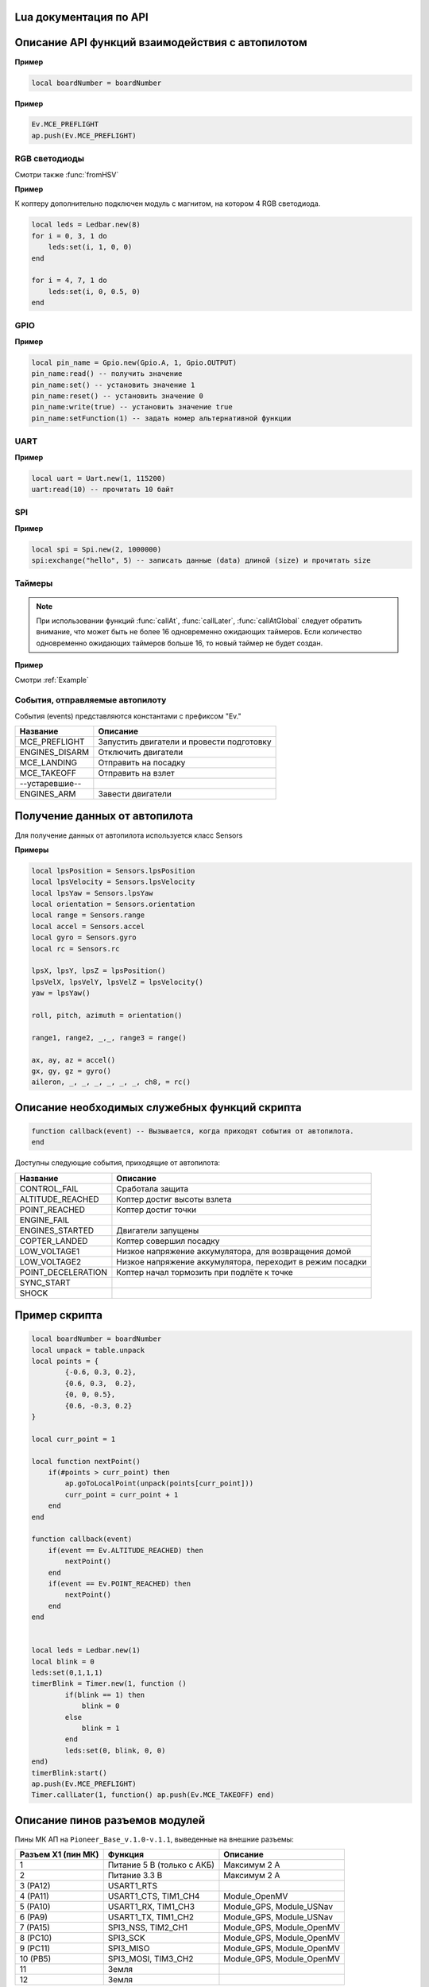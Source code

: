 Lua документация по API
===========================

.. contents::
   :local:

.. highlight:: lua

Описание API функций взаимодействия с автопилотом
==================================================

.. function:: time()

   Возвращает время с момента включения коптера.

.. function:: deltaTime()

    Возвращает разницу в секундах между временем коптера, которое можно получить функцией :func:`time`, и глобальным временем системы навигации.


.. function:: launchTime()

    Возвращает время запуска для системы навигации.

.. function:: sleep(seconds)

    Останавливает выполнение скрипта на заданное время, допустимы дробные значения аргумента.
    **Рекомендуется использовать** :class:`Timer` **, так как sleep блокирует дальнейшее выполнение скрипта.**

    :param seconds: время сна в секундах.

.. data:: boardNumber

    Получение идентификационного номера борта - доступно через переменную.

**Пример**

.. code:: lua

    local boardNumber = boardNumber

.. function:: ap.push(Event)

   Добавить событие автопилоту (см. :ref:`outluaevent`).

   :param Event: номер события или название (например, ``Ev.COPTER_LANDED``).

**Пример** 

.. code-block:: lua

    Ev.MCE_PREFLIGHT
    ap.push(Ev.MCE_PREFLIGHT)

.. function:: ap.goToPoint(latitude, longitude, altitude)

     Для полёта с использованием GPS.

    :param latitude: задается широта в градусах, умноженных на :math:`10^{-7}`;
    :param longitude: задается долгота в градусах, умноженных на :math:`10^{-7}`;
    :param altitude: задается высота в метрах.

    Пример `ap.goToPoint(600859810, 304206500, 50)`

.. function:: ap.goToLocalPoint(x, y, z , time)

    Для полёта с использованием локальной системы координат.

    :param x: задается координата точки по оси `x`, в метрах;
    :param y: задается координата точки по оси `y`, в метрах;
    :param z: задается координата точки по оси `z`, в метрах;
    :param time: время, за которое коптер перейдет в следующую точку, в секундах. Если значение не указано, коптер стремится к точке с максимальной скоростью.

    Пример  ``ap.goToLocalPoint(1, 1, 1.2)`` или ``ap.goToLocalPoint(1, 1, 1.2, 10)``

.. function:: ap.updateYaw(angle)

    Установить рыскание.

    :param angle: угол в радианах.

RGB светодиоды
--------------

.. class:: Ledbar

    .. method:: new(Count)

        Cоздать новый Ledbar с заданным количеством светодиодов.

        :param Count: количество светодиодов.

    .. method:: set(self, num, r, g, b)

        Установить цвет на конкретный светодиод.

        :param num: номер светодиода, нумеруются с 0 по 3 на плате, далее последовательно по подключенным модулям;
        :param r: интенсивность красной компоненты цвета в интервале от [0;1];
        :param g: интенсивность зеленой компоненты цвета в интервале от [0;1];
        :param b: интенсивность синей компоненты цвета в интервале от [0;1].

Смотри также :func:`fromHSV`

**Пример** 

К коптеру дополнительно подключен модуль с магнитом, на котором 4 RGB светодиода.

.. code-block:: lua

    local leds = Ledbar.new(8)
    for i = 0, 3, 1 do
        leds:set(i, 1, 0, 0)
    end

    for i = 4, 7, 1 do
        leds:set(i, 0, 0.5, 0)
    end

.. function:: fromHSV(hue, saturation, value)

    Конвертирует представление цвета из HSV в RGB. Можно использовать для задания цвета светодиода.

    :param hue: задает цветовой тон. Варьируется в пределах [0;360];
    :param saturation: задает насыщенность. Варьируется в пределах [0;100];
    :param value: задает значение цвета. Варьируется в пределах [0;100];
    :return: Возвращает три компонеты цвета r, g, b.

GPIO
----

.. class:: Gpio

    .. method:: new(Port, Pin, Mode)

        Cоздать GPIO на порте с настройками.

        :param Port: Gpio.A; Gpio.B; ... Gpio.E;
        :param Pin: номер пина на порте;
        :param Mode: Gpio.INPUT, Gpio.Output, Gpio.ALTFU.

    .. method:: read(self)

        Получить значение.

    .. method:: set(self)

        Установить значение в 1.

    .. method:: reset(self)

        Установить значение в 0.

    .. method:: write(self, value)

        :param value: установить значение.

    .. method:: setFunction(self, num)

        Задать номер альтернативной функции.

**Пример** 

.. code-block:: lua

    local pin_name = Gpio.new(Gpio.A, 1, Gpio.OUTPUT)
    pin_name:read() -- получить значение
    pin_name:set() -- установить значение 1
    pin_name:reset() -- установить значение 0 
    pin_name:write(true) -- установить значение true
    pin_name:setFunction(1) -- задать номер альтернативной функции


UART
----

.. class:: Uart

    .. method:: new(num, rate, parity, stopBits)

        Cоздать Uart на порте с настройками.

        :param num: номер UART;
        :param rate: скорость;
        :param parity: Uart.PARITY_NONE, Uart.PARITY_EVEN, Uart.PARITY_ODD, необязательный параметр, по умолчанию Uart.PARITY_NONE;
        :param stopBits: Uart.ONE_STOP, Uart.TWO_STOP, необязательный параметр, по умолчанию Uart.ONE_STOP.

    .. method:: read(self, size)

        Прочитать ``size`` байт.

    .. method:: write(self, data, size)

        Записать данные (data) длиной (size).

    .. method:: bytesToRead(self)

        Количество данных доступных для чтения.

    .. method:: setBaudRate(self, rate)

        Установить скорость.

        :param rate: скорость uart.


**Пример**

.. code:: lua

    local uart = Uart.new(1, 115200)
    uart:read(10) -- прочитать 10 байт


SPI
---

.. class:: Spi

    .. method:: new(num, rate, seq, mode)

        Cоздать Spi на порте с настройками.

        :param num: номер Spi
        :param rate: скорость
        :param seq: Spi.MSB, Spi.LSB, Spi.MSB_16, Spi.LSB_16, необязательный параметр, по умолчанию Spi.MSB;
        :param mode: Spi.MODE0, Spi.MODE1, Spi.MODE2, Spi.MODE3, необязательный параметр, по умолчанию Spi.MODE0.

    .. method:: read(self, size)

        Прочитать ``size`` байт.

    .. method:: write(self, data, size)

        Записать данные (data) длиной (size).

    .. method:: exchange(self, data, size)

        Записать данные (data) длиной (size) и прочитать size.

**Пример**

.. code:: lua

    local spi = Spi.new(2, 1000000)
    spi:exchange("hello", 5) -- записать данные (data) длиной (size) и прочитать size

Таймеры
-------

.. class:: Timer

    .. method:: new(sec, func)

        Cоздать новый Timer. 

        :param sec: время интервала в секундах;
        :param func: функция, которая будет вызываться с заданным интервалом.

    .. method:: start(self)

        Запуcкает таймер.

    .. method:: stop(self)

        Останавливает таймер. При этом остановка уже запущенного таймера произойдет после выполнения функции, стоящей в очереди на выполнение.

    .. method:: callAt(local_time, func)

        Cоздает и запускает новый Timer с функцией, которая будет вызвана один раз.

        :param local_time: локальное время (возвращаемое функцией :func:`time`), указывающее момент вызова функции;
        :param func: функция, которая будет вызвана.

    .. method:: callLater(delay, func)

        Cоздает и запускает новый Timer с функцией, которая будет вызвана один раз.

        :param delay: время, через сколько запустить функцию;
        :param func: функция, которая будет вызвана.

    .. method:: callAtGlobal(global_time, func)

        Cоздает и запускает новый Timer с функцией, которая будет вызвана один раз.

        :param global_time: глобальное время (:func:`time` + :func:`deltaTime`), когда вызвать функцию;
        :param func: функция, которая будет вызвана.

.. note::

    При использовании функций :func:`callAt`, :func:`callLater`, :func:`callAtGlobal` следует обратить внимание,
    что может быть не более 16 одновременно ожидающих таймеров. Если количество одновременно ожидающих таймеров больше 16, то новый таймер не будет создан.

**Пример**

Смотри :ref:`Example`

.. _OutLuaEvent:

События, отправляемые автопилоту
--------------------------------

События (events) представляются константами с префиксом "Ev."

+----------------+-------------------------------------------+
|    Название    |                  Описание                 |
+================+===========================================+
| MCE_PREFLIGHT  | Запустить двигатели и провести подготовку |
+----------------+-------------------------------------------+
| ENGINES_DISARM | Отключить двигатели                       |
+----------------+-------------------------------------------+
| MCE_LANDING    | Отправить на посадку                      |
+----------------+-------------------------------------------+
| MCE_TAKEOFF    | Отправить на взлет                        |
+----------------+-------------------------------------------+
| --устаревшие-- |                                           |
+----------------+-------------------------------------------+
| ENGINES_ARM    | Завести двигатели                         |
+----------------+-------------------------------------------+

Получение данных от автопилота
==============================

Для получение данных от автопилота используется класс Sensors

.. class:: Sensors

    .. method:: lpsPosition()

        :return: x, y, z

    .. method:: lpsVelocity()

        :return: vx, vy, vz

    .. method:: lpsYaw()

        :return: yaw

    .. method:: orientation()

        Данные положения.

        :return: roll, pitch, azimuth

    .. method:: altitude()

        Данные высоты по барометру.

        :return: высота в метрах

    .. method:: range()

        Данные c датчиков расстояния.

        :return: Возвращает значения с датчика расстояния. Возвращает несколько значений.

    .. method:: accel()

        Данные c акселерометра.

        :return: ax, ay, az

    .. method:: gyro()

        Данные c гироскопа.

        :return: gx, gy, gz

    .. method:: rc()

        Данные c пульта управления.

        :return: channel1, channel2, channel3, channel4, channel5, channel6, channel7, channel8

**Примеры**

.. code:: lua

    local lpsPosition = Sensors.lpsPosition
    local lpsVelocity = Sensors.lpsVelocity
    local lpsYaw = Sensors.lpsYaw
    local orientation = Sensors.orientation
    local range = Sensors.range
    local accel = Sensors.accel
    local gyro = Sensors.gyro
    local rc = Sensors.rc

    lpsX, lpsY, lpsZ = lpsPosition()
    lpsVelX, lpsVelY, lpsVelZ = lpsVelocity()
    yaw = lpsYaw()

    roll, pitch, azimuth = orientation()

    range1, range2, _,_, range3 = range()

    ax, ay, az = accel()
    gx, gy, gz = gyro()
    aileron, _, _, _, _, _, _, ch8, = rc()


Описание необходимых служебных функций скрипта
==============================================

.. code:: lua

    function callback(event) -- Вызывается, когда приходят события от автопилота.
    end

Доступны следующие события, приходящие от автопилота:

+--------------------+-----------------------------------------------------------+
|      Название      |                          Описание                         |
+====================+===========================================================+
| CONTROL_FAIL       | Сработала защита                                          |
+--------------------+-----------------------------------------------------------+
| ALTITUDE_REACHED   | Коптер достиг высоты взлета                               |
+--------------------+-----------------------------------------------------------+
| POINT_REACHED      | Коптер достиг точки                                       |
+--------------------+-----------------------------------------------------------+
| ENGINE_FAIL        |                                                           |
+--------------------+-----------------------------------------------------------+
| ENGINES_STARTED    | Двигатели запущены                                        |
+--------------------+-----------------------------------------------------------+
| COPTER_LANDED      | Коптер совершил посадку                                   |
+--------------------+-----------------------------------------------------------+
| LOW_VOLTAGE1       | Низкое напряжение аккумулятора, для возвращения домой     |
+--------------------+-----------------------------------------------------------+
| LOW_VOLTAGE2       | Низкое напряжение аккумулятора, переходит в режим посадки |
+--------------------+-----------------------------------------------------------+
| POINT_DECELERATION | Коптер начал тормозить при подлёте к точке                |
+--------------------+-----------------------------------------------------------+
| SYNC_START         |                                                           |
+--------------------+-----------------------------------------------------------+
| SHOCK              |                                                           |
+--------------------+-----------------------------------------------------------+

.. _Example:

Пример скрипта
==============

.. code:: lua

    local boardNumber = boardNumber
    local unpack = table.unpack
    local points = {
            {-0.6, 0.3, 0.2},
            {0.6, 0.3,  0.2},
            {0, 0, 0.5},
            {0.6, -0.3, 0.2}
    }

    local curr_point = 1

    local function nextPoint()
        if(#points > curr_point) then
            ap.goToLocalPoint(unpack(points[curr_point]))
            curr_point = curr_point + 1
        end
    end

    function callback(event)
        if(event == Ev.ALTITUDE_REACHED) then
            nextPoint()
        end
        if(event == Ev.POINT_REACHED) then
            nextPoint()
        end
    end


    local leds = Ledbar.new(1)
    local blink = 0
    leds:set(0,1,1,1)
    timerBlink = Timer.new(1, function ()
            if(blink == 1) then
                blink = 0
            else
                blink = 1
            end
            leds:set(0, blink, 0, 0)
    end)
    timerBlink:start()
    ap.push(Ev.MCE_PREFLIGHT)
    Timer.callLater(1, function() ap.push(Ev.MCE_TAKEOFF) end)

Описание пинов разъемов модулей
===============================

Пины МК АП на ``Pioneer_Base_v.1.0-v.1.1``, выведенные на внешние разъемы:

+--------------------+----------------------------+---------------------------+
| Разъем X1 (пин МК) | Функция                    | Описание                  |
+====================+============================+===========================+
| 1                  | Питание 5 В (только с АКБ) | Максимум 2 А              |
+--------------------+----------------------------+---------------------------+
| 2                  | Питание 3.3 В              | Максимум 2 А              |
+--------------------+----------------------------+---------------------------+
| 3 (PA12)           | USART1_RTS                 |                           |
+--------------------+----------------------------+---------------------------+
| 4 (PA11)           | USART1_CTS, TIM1_CH4       | Module_OpenMV             |
+--------------------+----------------------------+---------------------------+
| 5 (PA10)           | USART1_RX, TIM1_CH3        | Module_GPS, Module_USNav  |
+--------------------+----------------------------+---------------------------+
| 6 (PA9)            | USART1_TX, TIM1_CH2        | Module_GPS, Module_USNav  |
+--------------------+----------------------------+---------------------------+
| 7 (PA15)           | SPI3_NSS, TIM2_CH1         | Module_GPS, Module_OpenMV |
+--------------------+----------------------------+---------------------------+
| 8 (PC10)           | SPI3_SCK                   | Module_GPS, Module_OpenMV |
+--------------------+----------------------------+---------------------------+
| 9 (PC11)           | SPI3_MISO                  | Module_GPS, Module_OpenMV |
+--------------------+----------------------------+---------------------------+
| 10 (PB5)           | SPI3_MOSI, TIM3_CH2        | Module_GPS, Module_OpenMV |
+--------------------+----------------------------+---------------------------+
| 11                 | Земля                      |                           |
+--------------------+----------------------------+---------------------------+
| 12                 | Земля                      |                           |
+--------------------+----------------------------+---------------------------+

|

+--------------------+------------------------------+------------------------------+
| Разъем X2 (пин МК) | Функция                      | Описание                     |
+====================+==============================+==============================+
| 1                  | Питание 5 В (только с АКБ)   | Максимум 2 А                 |
+--------------------+------------------------------+------------------------------+
| 2                  | Питание 3.3 В                | Максимум 2 А                 |
+--------------------+------------------------------+------------------------------+
| 3 (PC2)            | ADCx_IN12                    |                              |
+--------------------+------------------------------+------------------------------+
| 4 (PC3)            | ADCx_IN13                    |                              |
+--------------------+------------------------------+------------------------------+
| 5 (PA1)            | ADCx_IN1, TIM2_CH2, TIM5_CH2 | Module_Cargo (упр. магнитом) |
+--------------------+------------------------------+------------------------------+
| 6 (PB7)            | I2C1_SDA, TIM4_CH2           | Module_ToF, Module_OpenMV    |
+--------------------+------------------------------+------------------------------+
| 7 (PB6)            | I2C1_SCL, TIM4_CH1           | Module_ToF, Module_OpenMV    |
+--------------------+------------------------------+------------------------------+
| 8 (PA0)            | DATA WS2812B                 | Уровень 5 В. Module_LED      |
+--------------------+------------------------------+------------------------------+
| 9                  | Земля                        |                              |
+--------------------+------------------------------+------------------------------+
| 10                 | Земля                        |                              |
+--------------------+------------------------------+------------------------------+

Для ``Pioneer_Base_v.1.2``:

+--------------------+-----------------------------------------+------------------------------+
| Разъем X2 (пин МК) |                 Функция                 |           Описание           |
+====================+=========================================+==============================+
| 3 (PA0)            | USART4_TX, ADCx_IN0, TIM2_CH1, TIM5_CH1 | Module_OpenMV                |
+--------------------+-----------------------------------------+------------------------------+
| 4 (PA1)            | USART4_RX, ADCx_IN1, TIM2_CH2, TIM5_CH2 | Module_OpenMV                |
+--------------------+-----------------------------------------+------------------------------+
| 5 (PС3)            | ADCx_IN13, SPI2_MOSI                    | Module_Cargo (упр. магнитом) |
+--------------------+-----------------------------------------+------------------------------+
| 8 (PC12)           | DATA WS2812B                            | Уровень 5 В. Module_LED      |
+--------------------+-----------------------------------------+------------------------------+
